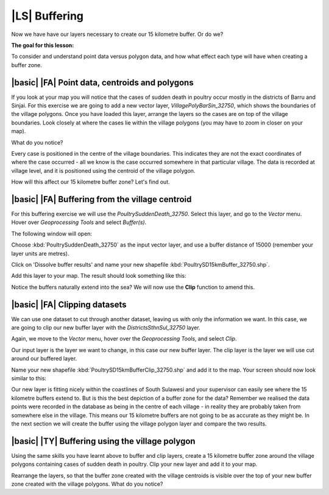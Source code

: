|LS| Buffering 
===============================================================================
Now we have have our layers necessary to create our 15 kilometre buffer. Or do we? 

**The goal for this lesson:**

To consider and understand point data versus polygon data, and how what effect each type 
will have when creating a buffer zone.

|basic| |FA| Point data, centroids and polygons
--------------------------------------------------------------------------------

If you look at your map you will notice that the cases of sudden death in poultry occur mostly 
in the districts of Barru and Sinjai. 
For this exercise we are going to add a new vector layer, *VillagePolyBarSin_32750*, which shows the 
boundaries of the village polygons.
Once you have loaded this layer, arrange the layers so the cases are on top of the village boundaries. 
Look closely at where the cases lie within the village polygons (you may have to zoom in closer 
on your map).

What do you notice?

.. image:: ../_static/ISIKHNAS/015.png
   :align: center

Every case is positioned in the centre of the village boundaries. This indicates they are not 
the exact coordinates of where the case occurred - all we know is the case occurred somewhere 
in that particular village. The data is recorded at village level, and it is positioned 
using the centroid of the village polygon.

How will this affect our 15 kilometre buffer zone? Let's find out.

|basic| |FA| Buffering from the village centroid
--------------------------------------------------------------------------------

For this buffering exercise we will use the *PoultrySuddenDeath_32750*. Select this layer, and go to 
the *Vector* menu. Hover over *Geoprocessing Tools* and select *Buffer(s)*.

.. image:: ../_static/ISIKHNAS/016.png
   :align: center

The following window will open:

.. image:: ../_static/ISIKHNAS/017.png
   :align: center

Choose :kbd:`PoultrySuddenDeath_32750` as the input vector layer, and use a buffer distance of  
15000 (remember your layer units are metres).

Click on 'Dissolve buffer results' and name your new shapefile :kbd:`PoultrySD15kmBuffer_32750.shp`.

Add this layer to your map. The result should look something like this:

.. image:: ../_static/ISIKHNAS/018.png
   :align: center

Notice the buffers naturally extend into the sea? We will now use the **Clip** function to amend this.

|basic| |FA| **Clipping** datasets
--------------------------------------------------------------------------------

We can use one dataset to cut through another dataset, leaving us with only the 
information we want.
In this case, we are going to clip our new buffer layer with the *DistrictsSthnSul_32750* layer.

Again, we move to the *Vector* menu, hover over the *Geoprocessing Tools*, and select *Clip*.

.. image:: ../_static/ISIKHNAS/019.png
   :align: center
 
Our input layer is the layer we want to change, in this case our new buffer layer. The clip layer is 
the layer we will use cut around our buffered layer.

Name your new shapefile :kbd:`PoultrySD15kmBufferClip_32750.shp` and add it to the map. Your screen should 
now look similar to this:

.. image:: ../_static/ISIKHNAS/020.png
   :align: center
 
Our new layer is fitting nicely within the coastlines of South Sulawesi and your supervisor can easily 
see where the 15 kilometre buffers extend to. But is this the best depiction of a buffer zone for 
the data? Remember we realised the data points were recorded in the database as being in the centre 
of each village - in reality they are probably taken from somewhere else in the village. This means 
our 15 kilometre buffers are not going to be as accurate as they might be. In the next section we will 
create the buffer using the village polygon layer and compare the two results.

|basic| |TY| Buffering using the village polygon
--------------------------------------------------------------------------------

Using the same skills you have learnt above to buffer and clip layers, create a 15 kilometre 
buffer zone around the village polygons containing cases of sudden death in poultry. Clip your new
layer and add it to your map.

Rearrange the layers, so that the buffer zone created with the village centroids is visible over the 
top of your new buffer zone created with the village polygons. What do you notice?